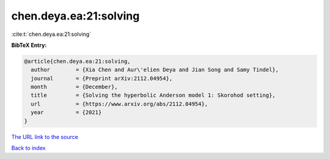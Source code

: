 chen.deya.ea:21:solving
=======================

:cite:t:`chen.deya.ea:21:solving`

**BibTeX Entry:**

.. code-block:: bibtex

   @article{chen.deya.ea:21:solving,
     author        = {Xia Chen and Aur\'elien Deya and Jian Song and Samy Tindel},
     journal       = {Preprint arXiv:2112.04954},
     month         = {December},
     title         = {Solving the hyperbolic Anderson model 1: Skorohod setting},
     url           = {https://www.arxiv.org/abs/2112.04954},
     year          = {2021}
   }
`The URL link to the source <https://www.arxiv.org/abs/2112.04954>`_


`Back to index <../By-Cite-Keys.html>`_
